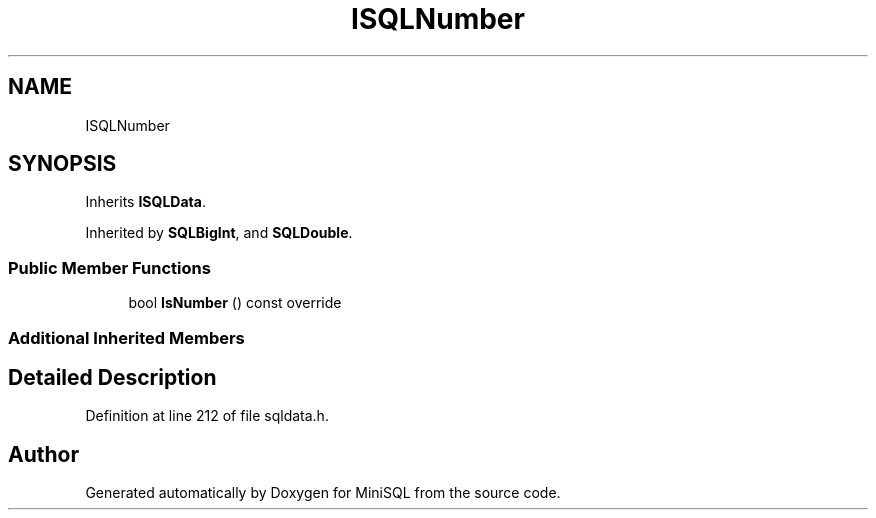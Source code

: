 .TH "ISQLNumber" 3 "Mon May 27 2019" "MiniSQL" \" -*- nroff -*-
.ad l
.nh
.SH NAME
ISQLNumber
.SH SYNOPSIS
.br
.PP
.PP
Inherits \fBISQLData\fP\&.
.PP
Inherited by \fBSQLBigInt\fP, and \fBSQLDouble\fP\&.
.SS "Public Member Functions"

.in +1c
.ti -1c
.RI "bool \fBIsNumber\fP () const override"
.br
.in -1c
.SS "Additional Inherited Members"
.SH "Detailed Description"
.PP 
Definition at line 212 of file sqldata\&.h\&.

.SH "Author"
.PP 
Generated automatically by Doxygen for MiniSQL from the source code\&.
